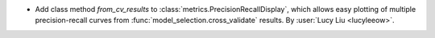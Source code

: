 - Add class method `from_cv_results` to :class:`metrics.PrecisionRecallDisplay`,
  which allows easy plotting of multiple precision-recall curves from
  :func:`model_selection.cross_validate` results.
  By :user:`Lucy Liu <lucyleeow>`.
